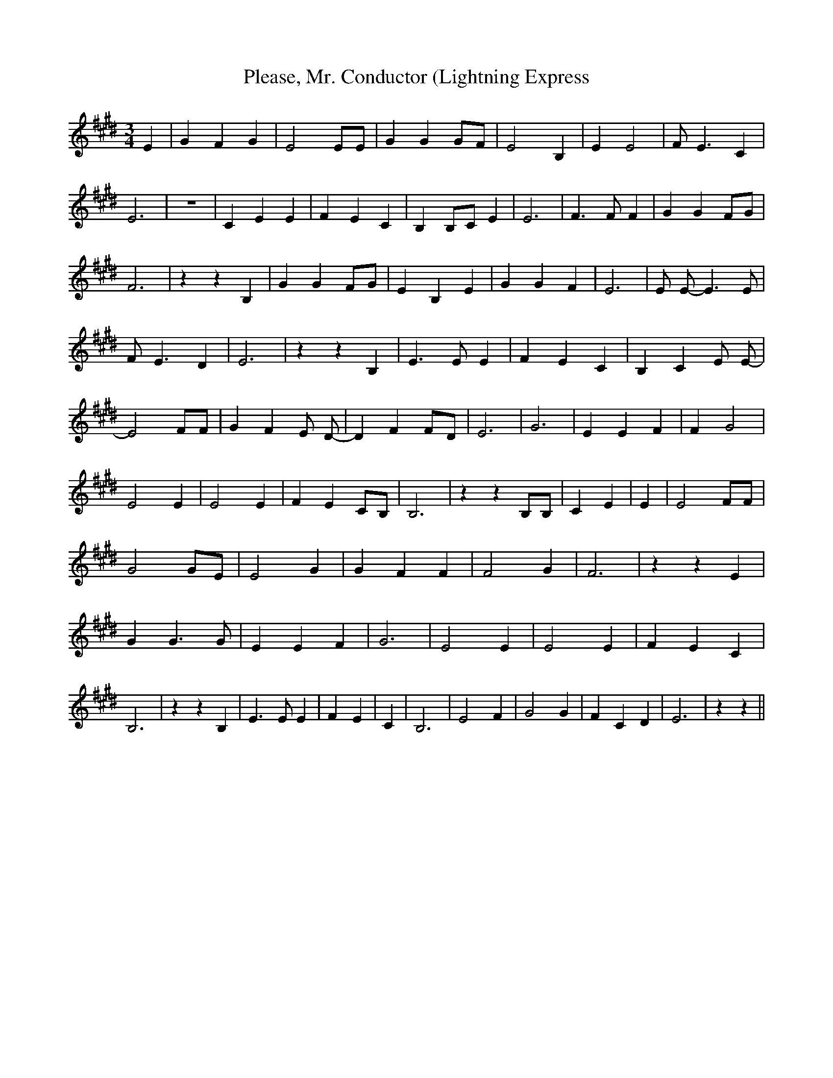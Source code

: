 % Generated more or less automatically by swtoabc by Erich Rickheit KSC
X:1
T:Please, Mr. Conductor (Lightning Express
M:3/4
L:1/4
K:E
 E| G F G| E2 E/2E/2| G GG/2-F/2| E2 B,| E E2| F/2 E3/2 C| E3| z3|\
 C E E| F E C| B,B,/2-C/2 E| E3| F3/2 F/2 F| G GF/2-G/2| F3| z z B,|\
 G GF/2-G/2| E B, E| G G F| E3| E/2 E/2- E3/2 E/2| F/2 E3/2 D| E3|\
 z z B,| E3/2 E/2 E| F E C| B, C E/2 E/2-| E2 F/2F/2| G F E/2 D/2-|\
 D FF/2-D/2| E3| G3| E E F| F- G2| E2 E| E2 E| F EC/2-B,/2| B,3| z z B,/2B,/2|\
 C E| E| E2 F/2F/2| G2G/2-E/2| E2 G| G F F| F2 G| F3| z z E| G G3/2 G/2|\
 E E F| G3| E2 E| E2 E| F E C| B,3| z z B,| E3/2 E/2 E| F E| C| B,3|\
 E2 F| G2 G| F C D| E3| z z||

